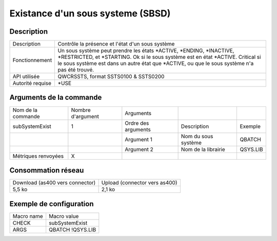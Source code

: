 .. _subSystemExist:

**********************************
Existance d'un sous systeme (SBSD)
**********************************

Description
^^^^^^^^^^^

+------------------+------------------------------------------------------------------------------------------------------------+
| Description      | Contrôle la présence et l'état d'un sous système                                                           |
+------------------+------------------------------------------------------------------------------------------------------------+
| Fonctionnement   | Un sous système peut prendre les états *ACTIVE, *ENDING, *INACTIVE, *RESTRICTED, et *STARTING.             |
|                  | Ok si le sous système est en état *ACTIVE.                                                                 |
|                  | Critical si le sous système est dans un autre état que *ACTIVE, ou que le sous système n'a pas été trouvé. |
+------------------+------------------------------------------------------------------------------------------------------------+
| API utilisée     | QWCRSSTS, format SSTS0100 & SSTS0200                                                                       |
+------------------+------------------------------------------------------------------------------------------------------------+
| Autorité requise | *USE                                                                                                       |
+------------------+------------------------------------------------------------------------------------------------------------+

Arguments de la commande
^^^^^^^^^^^^^^^^^^^^^^^^

+---------------------+-------------------+---------------------+---------------------+----------+
| Nom de la commande  | Nombre d'argument | Arguments           |                     |          |
+---------------------+-------------------+---------------------+---------------------+----------+
| subSystemExist      | 1                 | Ordre des arguments | Description         | Exemple  |
+---------------------+-------------------+---------------------+---------------------+----------+
|                     |                   | Argument 1          | Nom du sous système | QBATCH   |
+---------------------+-------------------+---------------------+---------------------+----------+
|                     |                   | Argument 2          | Nom de la librairie | QSYS.LIB |
+---------------------+-------------------+---------------------+---------------------+----------+
| Métriques renvoyées | X                 |                     |                     |          |
+---------------------+-------------------+---------------------+---------------------+----------+

Consommation réseau
^^^^^^^^^^^^^^^^^^^

+---------------------------------+-------------------------------+
| Download (as400 vers connector) | Upload (connector vers as400) |
+---------------------------------+-------------------------------+
| 5,5 ko                          | 2,1 ko                        |
+---------------------------------+-------------------------------+

Exemple de configuration
^^^^^^^^^^^^^^^^^^^^^^^^

+------------+------------------+
| Macro name | Macro value      |
+------------+------------------+
| CHECK      | subSystemExist   |
+------------+------------------+
| ARGS       | QBATCH !QSYS.LIB |
+------------+------------------+
